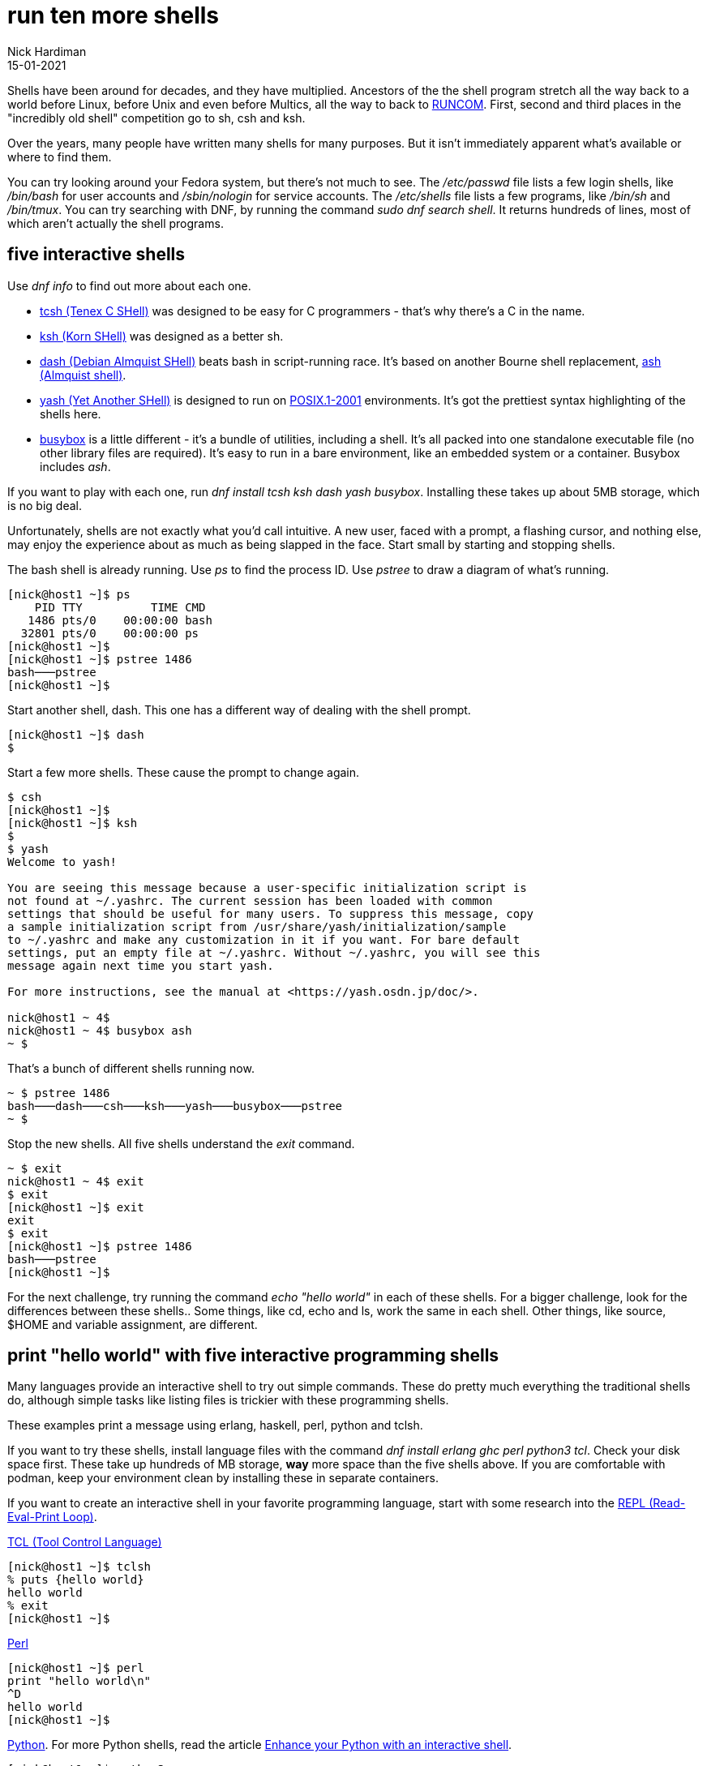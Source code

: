 = run ten more shells 
Nick Hardiman 
:source-highlighter: highlight.js
:revdate: 15-01-2021


Shells have been around for decades, and they have multiplied.  
Ancestors of the the shell program stretch all the way back to a world before Linux, before Unix and even before Multics, all the way to back to https://en.wikipedia.org/wiki/Run_commands[RUNCOM]. First, second and third places in the "incredibly old shell" competition go to sh, csh and ksh. 

Over the years, many people have written many shells for many purposes. 
But it isn't immediately apparent what's available or where to find them. 

You can try looking around your Fedora system, but there's not much to see.
The _/etc/passwd_ file lists a few login shells, like _/bin/bash_ for user accounts and _/sbin/nologin_ for service accounts. 
The _/etc/shells_ file lists a few programs, like _/bin/sh_ and _/bin/tmux_.
You can try searching with DNF, by running the command _sudo dnf search shell_. 
It returns hundreds of lines, most of which aren't actually the shell programs.  


== five interactive shells 

Use  _dnf info_ to find out more about each one.

* https://www.tcsh.org/[tcsh (Tenex C SHell)] was designed to be easy for C programmers - that's why there's a C in the name. 
* http://www.kornshell.org/[ksh (Korn SHell)] was designed as a better sh. 
* http://gondor.apana.org.au/~herbert/dash/[dash (Debian Almquist SHell)] beats bash in script-running race. It's based on another Bourne shell replacement, https://en.wikipedia.org/wiki/Almquist_shell[ash (Almquist shell)]. 
* https://yash.osdn.jp/index.html.en[yash (Yet Another SHell)] is designed to run on https://en.wikipedia.org/wiki/POSIX#POSIX.1-2001_(with_two_TCs)[POSIX.1-2001] environments. It's got the prettiest syntax highlighting of the shells here.
* https://busybox.net/[busybox] is a little different - it's a bundle of utilities, including a shell. It's all packed into one standalone executable file (no other library files are required). It's easy to run in a bare environment, like an embedded system or a container. Busybox includes _ash_.

If you want to play with each one, run _dnf install tcsh ksh dash yash busybox_. 
Installing these takes up about 5MB storage, which is no big deal. 

Unfortunately, shells are not exactly what you'd call intuitive. 
A new user, faced with a prompt, a flashing cursor, and nothing else, may enjoy the experience about as much as being slapped in the face. 
Start small by starting and stopping shells. 

The bash shell is already running. 
Use _ps_ to find the process ID. 
Use _pstree_ to draw a diagram of what's running. 

[source,shell]
---- 
[nick@host1 ~]$ ps
    PID TTY          TIME CMD
   1486 pts/0    00:00:00 bash
  32801 pts/0    00:00:00 ps
[nick@host1 ~]$ 
[nick@host1 ~]$ pstree 1486
bash───pstree
[nick@host1 ~]$ 
----

Start another shell, dash. 
This one has a different way of dealing with the shell prompt. 
 
[source,shell]
---- 
[nick@host1 ~]$ dash
$ 
----

Start a few more shells. 
These cause the prompt to change again. 

[source,shell]
---- 
$ csh
[nick@host1 ~]$ 
[nick@host1 ~]$ ksh
$ 
$ yash
Welcome to yash!

You are seeing this message because a user-specific initialization script is
not found at ~/.yashrc. The current session has been loaded with common
settings that should be useful for many users. To suppress this message, copy
a sample initialization script from /usr/share/yash/initialization/sample
to ~/.yashrc and make any customization in it if you want. For bare default
settings, put an empty file at ~/.yashrc. Without ~/.yashrc, you will see this
message again next time you start yash.

For more instructions, see the manual at <https://yash.osdn.jp/doc/>.

nick@host1 ~ 4$ 
nick@host1 ~ 4$ busybox ash
~ $ 
----

That's a bunch of different shells running now.

[source,shell]
----
~ $ pstree 1486
bash───dash───csh───ksh───yash───busybox───pstree
~ $ 
----

Stop the new shells. 
All five shells understand the _exit_ command. 

[source,shell]
----
~ $ exit
nick@host1 ~ 4$ exit
$ exit
[nick@host1 ~]$ exit
exit
$ exit
[nick@host1 ~]$ pstree 1486
bash───pstree
[nick@host1 ~]$ 
----

For the next challenge, try running the command _echo "hello world"_ in each of these shells. 
For a bigger challenge, look for the differences between these shells.. 
Some things, like cd, echo and ls, work the same in each shell. 
Other things, like source, $HOME and variable assignment, are different. 


== print "hello world" with five interactive programming shells 

Many languages provide an interactive shell to try out simple commands. 
These do pretty much everything the traditional shells do, although simple tasks like listing files is trickier with these programming shells. 

These examples print a message using erlang, haskell, perl, python and tclsh.

If you want to try these shells, install language files with the command 
_dnf install erlang ghc perl python3 tcl_.
Check your disk space first. 
These take up hundreds of MB storage, *way* more space than the five shells above. 
If you are comfortable with podman, keep your environment clean by installing these in separate containers. 



If you want to create an interactive shell in your favorite programming language, start with some research into the https://en.wikipedia.org/wiki/Read%E2%80%93eval%E2%80%93print_loop[REPL (Read-Eval-Print Loop)].

https://www.tcl-lang.org/[TCL (Tool Control Language)]

[source,shell]
----
[nick@host1 ~]$ tclsh
% puts {hello world}
hello world
% exit
[nick@host1 ~]$ 
----

https://www.perl.org/[Perl]

[source,shell]
----
[nick@host1 ~]$ perl
print "hello world\n"
^D
hello world
[nick@host1 ~]$ 
----

https://www.python.org/[Python]. 
For more Python shells, read the article https://fedoramagazine.org/enhance-python-interactive-shell/[Enhance your Python with an interactive shell].

[source,shell]
----
[nick@host1 ~]$ python3
Python 3.8.5 (default, Aug 12 2020, 00:00:00) 
[GCC 10.2.1 20200723 (Red Hat 10.2.1-1)] on linux
Type "help", "copyright", "credits" or "license" for more information.
>>> print("hello world")
hello world
>>> quit()
[nick@host1 ~]$ 
----

https://www.haskell.org/[Haskell]

[source,shell]
----
[nick@host1 ~]$ ghci
GHCi, version 8.6.5: http://www.haskell.org/ghc/  :? for help
Prelude> putStrLn "hello world"
hello world
Prelude> :quit
Leaving GHCi.
[nick@host1 ~]$ 
----

https://www.erlang.org/[Erlang]

[source,shell]
----
[nick@host1 ~]$ erl
Erlang/OTP 22 [erts-10.7.2.4] [source] [64-bit] [smp:1:1] [ds:1:1:10] [async-threads:1] [hipe]

Eshell V10.7.2.4  (abort with ^G)
1> io:fwrite("hello world\n").
hello world
ok
2> halt().
[nick@host1 ~]$ 
----


=== more shells 

There are many more shells out there in the Fedora repository.  
Developers like to install zsh and https://fedoramagazine.org/tuning-your-bash-or-zsh-shell-in-workstation-and-silverblue/[customize it].
Fish does its best to help the user. 
Specialized shells like cephfs-shell, sqlsh and pdsh help with the hard jobs. 
Rssh and scponly are security shells that restrict what users can do.
Xonsh is written in Python, not C - the first challenge with xonsh is figuring out how to say xonsh. 

[source,shell]
----
[nick@host1 ~]$ xonsh

                    Welcome to the xonsh shell (0.9.17.dev2)                    

   ~ Ever wonder why there isn't a Taco Shell? Because it is a corny idea. ~    

--------------------------------------------------------------------------------
xonfig tutorial    ->    Launch the tutorial in the browser
xonfig web         ->    Run the configuration tool in the browser and claim your shell 
(Note: Run the configurationn tool or create a ~/.xonshrc file to suppress the welcome screen)

nick@host1 ~ $  
----


There are many more shells that are not in the Fedora repository. 
If you're ready to put in some hacking effort, see if you can find a shell written in your favorite language. 
https://www.nushell.sh/[Nu shell] is written in rust, not C.  
https://github.com/michaelmacinnis/oh[Oh shell] is written in Go, and https://www.youtube.com/watch?v=v1m-WEZz46U[the author] created a page https://htmlpreview.github.io/?https://raw.githubusercontent.com/michaelmacinnis/oh/master/doc/comparison.html[Comparing oh to other Unix shells].


== shell tips and tricks

If you do regular Gnu/Linux work, it's worth putting effort into finding the shell that appeals to you.
If you're getting started, go with https://fedoramagazine.org/fish-a-friendly-interactive-shell/[fish].
Stick with it for a while, get over that non-intuitive learning curve, and get to grips with its quirks. 

If you're expanding your bash knowledge, check out what can be done with https://fedoramagazine.org/customizing-bash/[bash dotfiles].

If you want a fancy-looking working environment for bash or zsh, dress up the prompt with https://github.com/starship/starship[starship], or https://fedoramagazine.org/tuning-your-bash-or-zsh-shell-in-workstation-and-silverblue/[powerline and oh-my-zsh].

